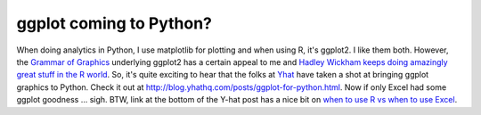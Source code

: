 .. post:: Oct 18, 2013
   :tags: R, ggplot2
   :author: misken
   :exclude:
   
   Can you use ggplot in Python?

ggplot coming to Python?
=========================

When doing analytics in Python, I use matplotlib for plotting and when
using R, it's ggplot2. I like them both. However, the `Grammar of
Graphics <http://en.wikipedia.org/wiki/Leland_Wilkinson>`__ underlying
ggplot2 has a certain appeal to me and `Hadley Wickham keeps doing
amazingly great stuff in the R world <http://had.co.nz/>`__. So, it's
quite exciting to hear that the folks at `Yhat <http://yhathq.com/>`__
have taken a shot at bringing ggplot graphics to Python. Check it out at
http://blog.yhathq.com/posts/ggplot-for-python.html. Now if only Excel
had some ggplot goodness ... sigh. BTW, link at the bottom of the Y-hat
post has a nice bit on `when to use R vs when to use
Excel <http://answers.oreilly.com/topic/1029-when-to-use-excel-when-to-use-r/>`__.

